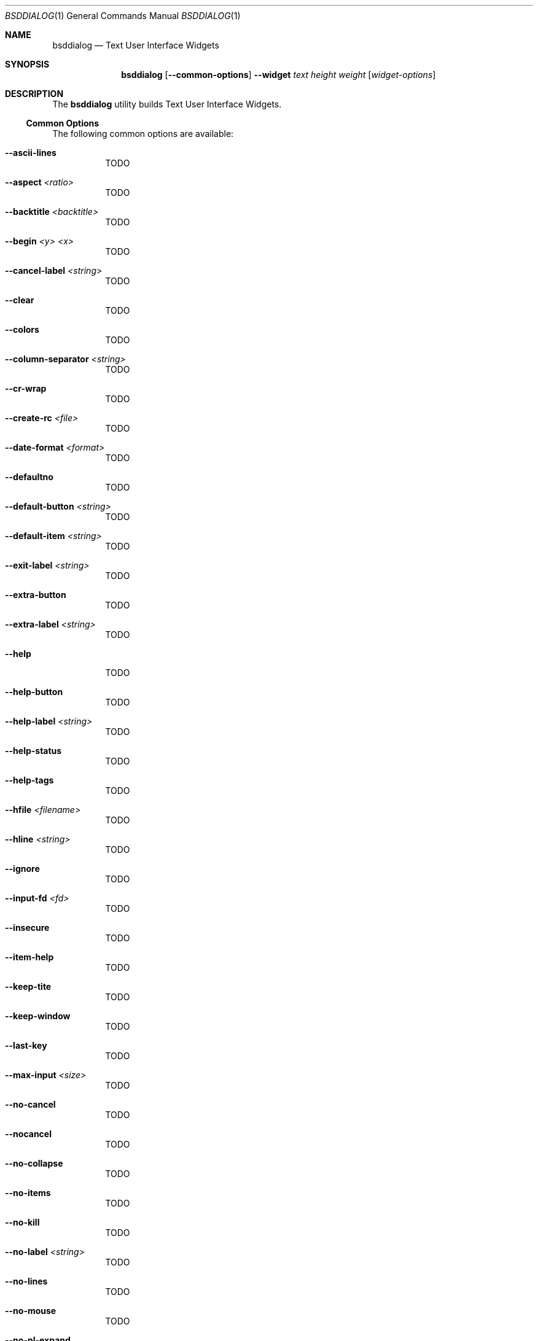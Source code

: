 .\"
.\" Copyright (c) 2021 Alfonso Sabato Siciliano
.\"
.\" Redistribution and use in source and binary forms, with or without
.\" modification, are permitted provided that the following conditions
.\" are met:
.\" 1. Redistributions of source code must retain the above copyright
.\"    notice, this list of conditions and the following disclaimer.
.\" 2. Redistributions in binary form must reproduce the above copyright
.\"    notice, this list of conditions and the following disclaimer in the
.\"    documentation and/or other materials provided with the distribution.
.\"
.\" THIS SOFTWARE IS PROVIDED BY THE AUTHOR AND CONTRIBUTORS ``AS IS'' AND
.\" ANY EXPRESS OR IMPLIED WARRANTIES, INCLUDING, BUT NOT LIMITED TO, THE
.\" IMPLIED WARRANTIES OF MERCHANTABILITY AND FITNESS FOR A PARTICULAR PURPOSE
.\" ARE DISCLAIMED.  IN NO EVENT SHALL THE AUTHOR OR CONTRIBUTORS BE LIABLE
.\" FOR ANY DIRECT, INDIRECT, INCIDENTAL, SPECIAL, EXEMPLARY, OR CONSEQUENTIAL
.\" DAMAGES (INCLUDING, BUT NOT LIMITED TO, PROCUREMENT OF SUBSTITUTE GOODS
.\" OR SERVICES; LOSS OF USE, DATA, OR PROFITS; OR BUSINESS INTERRUPTION)
.\" HOWEVER CAUSED AND ON ANY THEORY OF LIABILITY, WHETHER IN CONTRACT, STRICT
.\" LIABILITY, OR TORT (INCLUDING NEGLIGENCE OR OTHERWISE) ARISING IN ANY WAY
.\" OUT OF THE USE OF THIS SOFTWARE, EVEN IF ADVISED OF THE POSSIBILITY OF
.\" SUCH DAMAGE.
.\"
.Dd April 13, 2021
.Dt BSDDIALOG 1
.Os
.Sh NAME
.Nm bsddialog
.Nd Text User Interface Widgets
.Sh SYNOPSIS
.Nm bsddialog
.Op Fl -common-options
.Fl -widget
.Ar text
.Ar height
.Ar weight
.Op Ar widget-options
.Sh DESCRIPTION
The
.Nm
utility builds Text User Interface Widgets.
.Ss Common Options
The following common options are available:
.Bl -tag -width indent
.It Fl -ascii-lines
TODO
.It Fl -aspect Ar <ratio>
TODO
.It Fl -backtitle Ar <backtitle>
TODO
.It Fl -begin Ar <y> Ar <x>
TODO
.It Fl -cancel-label Ar <string>
TODO
.It Fl -clear
TODO
.It Fl -colors
TODO
.It Fl -column-separator Ar <string>
TODO
.It Fl -cr-wrap
TODO
.It Fl -create-rc Ar <file>
TODO
.It Fl -date-format Ar <format>
TODO
.It Fl -defaultno
TODO
.It Fl -default-button Ar <string>
TODO
.It Fl -default-item Ar <string>
TODO
.It Fl -exit-label Ar <string>
TODO
.It Fl -extra-button
TODO
.It Fl -extra-label Ar <string>
TODO
.It Fl -help
TODO
.It Fl -help-button
TODO
.It Fl -help-label Ar <string>
TODO
.It Fl -help-status
TODO
.It Fl -help-tags
TODO
.It Fl -hfile Ar <filename>
TODO
.It Fl -hline Ar <string>
TODO
.It Fl -ignore
TODO
.It Fl -input-fd Ar <fd>
TODO
.It Fl -insecure
TODO
.It Fl -item-help
TODO
.It Fl -keep-tite
TODO
.It Fl -keep-window
TODO
.It Fl -last-key
TODO
.It Fl -max-input Ar <size>
TODO
.It Fl -no-cancel
TODO
.It Fl -nocancel
TODO
.It Fl -no-collapse
TODO
.It Fl -no-items
TODO
.It Fl -no-kill
TODO
.It Fl -no-label Ar <string>
TODO
.It Fl -no-lines
TODO
.It Fl -no-mouse
TODO
.It Fl -no-nl-expand
TODO
.It Fl -no-ok
TODO
.It Fl -nook
TODO
.It Fl -no-shadow
TODO
.It Fl -no-tags
TODO
.It Fl -ok-label Ar <string>
TODO
.It Fl -output-fd Ar <fd>
TODO
.It Fl -separator Ar <string>
TODO
.It Fl -output-separator Ar <string>
TODO
.It Fl -print-maxsize
TODO
.It Fl -print-size
TODO
.It Fl -print-version
TODO
.It Fl -quoted
TODO
.It Fl -scrollbar
TODO
.It Fl -separate-output
TODO
.It Fl -separate-widget Ar <string>
TODO
.It Fl -shadow
TODO
.It Fl -single-quoted
TODO
.It Fl -size-err
TODO
.It Fl -sleep Ar <secs>
TODO
.It Fl -stderr
TODO
.It Fl -stdout
TODO
.It Fl -tab-correct
TODO
.It Fl -tab-len Ar <n>
TODO
.It Fl -time-format Ar <format>
TODO
.It Fl -timeout Ar <secs>
TODO
.It Fl -title Ar <title>
TODO
.It Fl -trace Ar <filename>
TODO
.It Fl -trim
TODO
.It Fl -version
TODO
.It Fl -visit-items
TODO
.It Fl -yes-label Ar <string>
TODO
.El
.Ss Widgets
The following widgets are available:
.Bl -tag -width indent
.It Fl -buildlist Ar <text> Ar <height> Ar <width>
TODO
.It Fl -calendar Ar <text> Ar <height> Ar <width>
TODO
.It Fl -checklist Ar <text> Ar <height> Ar <width>
TODO
.It Fl -dselect Ar <text> Ar <height> Ar <width>
TODO
.It Fl -editbox Ar <text> Ar <height> Ar <width>
TODO
.It Fl -form Ar <text> Ar <height> Ar <width>
TODO
.It Fl -fselect Ar <text> Ar <height> Ar <width>
TODO
.It Fl -gauge Ar <text> Ar <height> Ar <width>
TODO
.It Fl -infobox Ar <text> Ar <height> Ar <width>
TODO
.It Fl -inputbox Ar <text> Ar <height> Ar <width>
TODO
.It Fl -inputmenu Ar <text> Ar <height> Ar <width>
TODO
.It Fl -menu Ar <text> Ar <height> Ar <width>
TODO
.It Fl -mixedform Ar <text> Ar <height> Ar <width>
TODO
.It Fl -mixedgauge Ar <text> Ar <height> Ar <width>
TODO
.It Fl -msgbox Ar <text> Ar <height> Ar <width>
TODO
.It Fl -passwordbox Ar <text> Ar <height> Ar <width>
TODO
.It Fl -passwordform Ar <text> Ar <height> Ar <width>
TODO
.It Fl -pause Ar <text> Ar <height> Ar <width>
TODO
.It Fl -prgbox Ar <text> Ar <height> Ar <width>
TODO
.It Fl -programbox Ar <text> Ar <height> Ar <width>
TODO
.It Fl -progressbox Ar <text> Ar <height> Ar <width>
TODO
.It Fl -radiolist Ar <text> Ar <height> Ar <width>
TODO
.It Fl -rangebox Ar <text> Ar <height> Ar <width>
TODO
.It Fl -tailbox Ar <text> Ar <height> Ar <width>
TODO
.It Fl -tailboxbg Ar <text> Ar <height> Ar <width>
TODO
.It Fl -textbox Ar <text> Ar <height> Ar <width>
TODO
.It Fl -timebox Ar <text> Ar <height> Ar <width>
TODO
.It Fl -treeview Ar <text> Ar <height> Ar <width>
TODO
.It Fl -yesno Ar <text> Ar <height> Ar <width>
TODO
.El
.\" .Sh IMPLEMENTATION NOTES
.\" Not used in OpenBSD.
.\" .Sh ENVIRONMENT
.\" For sections 1, 6, 7, and 8 only.
.\" .Sh FILES
.\" .Sh EXIT STATUS
.\" For sections 1, 6, and 8 only.
.\" maybe .Ex -std
.\" .Sh EXAMPLES
.\" .Sh DIAGNOSTICS
.\" For sections 1, 4, 6, 7, 8, and 9 printf/stderr messages only.
.Sh SEE ALSO
.Xr dialog 1 ,
.Xr bsddialog 3 ,
.Xr dialog 3
.Sh HISTORY
The
.Nm
utility first appeared in
.Fx 14.0 .
.Sh AUTHORS
.Nm
was written by
.An Alfonso Sabato Siciliano
.Aq Mt alf.siciliano@gmail.com .
